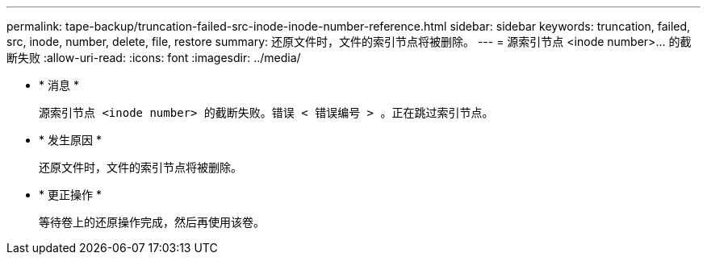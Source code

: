 ---
permalink: tape-backup/truncation-failed-src-inode-inode-number-reference.html 
sidebar: sidebar 
keywords: truncation, failed, src, inode, number, delete, file, restore 
summary: 还原文件时，文件的索引节点将被删除。 
---
= 源索引节点 <inode number>…​ 的截断失败
:allow-uri-read: 
:icons: font
:imagesdir: ../media/


* * 消息 *
+
`源索引节点 <inode number> 的截断失败。错误 < 错误编号 > 。正在跳过索引节点。`

* * 发生原因 *
+
还原文件时，文件的索引节点将被删除。

* * 更正操作 *
+
等待卷上的还原操作完成，然后再使用该卷。


